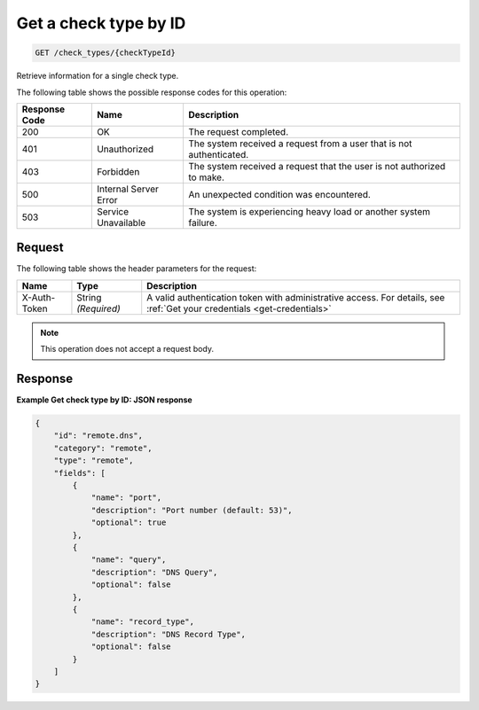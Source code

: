 .. _get-a-check-type-by-id:

Get a check type by ID
~~~~~~~~~~~~~~~~~~~~~~

.. code::

    GET /check_types/{checkTypeId}

Retrieve information for a single check type.

The following table shows the possible response codes for this operation:

+--------------------------+-------------------------+-------------------------+
|Response Code             |Name                     |Description              |
+==========================+=========================+=========================+
|200                       |OK                       |The request completed.   |
+--------------------------+-------------------------+-------------------------+
|401                       |Unauthorized             |The system received a    |
|                          |                         |request from a user that |
|                          |                         |is not authenticated.    |
+--------------------------+-------------------------+-------------------------+
|403                       |Forbidden                |The system received a    |
|                          |                         |request that the user is |
|                          |                         |not authorized to make.  |
+--------------------------+-------------------------+-------------------------+
|500                       |Internal Server Error    |An unexpected condition  |
|                          |                         |was encountered.         |
+--------------------------+-------------------------+-------------------------+
|503                       |Service Unavailable      |The system is            |
|                          |                         |experiencing heavy load  |
|                          |                         |or another system        |
|                          |                         |failure.                 |
+--------------------------+-------------------------+-------------------------+

Request
-------

The following table shows the header parameters for the request:

+-----------------+----------------+-----------------------------------------------+
|Name             |Type            |Description                                    |
+=================+================+===============================================+
|X-Auth-Token     |String          |A valid authentication token with              |
|                 |*(Required)*    |administrative access. For details, see        |
|                 |                |:ref:`Get your credentials <get-credentials>`  |
+-----------------+----------------+-----------------------------------------------+

.. note::

    This operation does not accept a request body.


Response
--------

**Example Get check type by ID: JSON response**

.. code::

   {
       "id": "remote.dns",
       "category": "remote",
       "type": "remote",
       "fields": [
           {
               "name": "port",
               "description": "Port number (default: 53)",
               "optional": true
           },
           {
               "name": "query",
               "description": "DNS Query",
               "optional": false
           },
           {
               "name": "record_type",
               "description": "DNS Record Type",
               "optional": false
           }
       ]
   }
